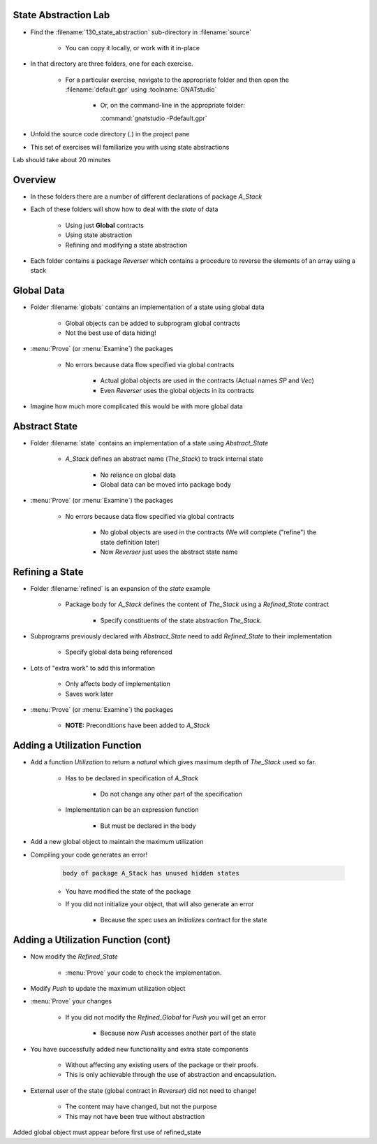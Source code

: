 ------------------------
State Abstraction Lab
------------------------

- Find the :filename:`130_state_abstraction` sub-directory in :filename:`source`

   + You can copy it locally, or work with it in-place

- In that directory are three folders, one for each exercise.

   - For a particular exercise, navigate to the appropriate folder and then open the :filename:`default.gpr` using :toolname:`GNATstudio`

      * Or, on the command-line in the appropriate folder:

        | :command:`gnatstudio -Pdefault.gpr`

- Unfold the source code directory (.) in the project pane
- This set of exercises will familiarize you with using state abstractions

.. container:: speakernote


   Lab should take about 20 minutes

----------
Overview
----------

- In these folders there are a number of different declarations of package `A_Stack`
- Each of these folders will show how to deal with the *state* of data

   + Using just **Global** contracts
   + Using state abstraction
   + Refining and modifying a state abstraction

- Each folder contains a package `Reverser` which contains a procedure to reverse the elements of an array using a stack

-------------
Global Data
-------------

- Folder :filename:`globals` contains an implementation of a state using global data

   + Global objects can be added to subprogram global contracts
   + Not the best use of data hiding!

- :menu:`Prove` (or :menu:`Examine`) the packages

   + No errors because data flow specified via global contracts

      * Actual global objects are used in the contracts (Actual names `SP` and `Vec`)

      * Even `Reverser` uses the global objects in its contracts

- Imagine how much more complicated this would be with more global data

----------------
Abstract State
----------------

- Folder :filename:`state` contains an implementation of a state using `Abstract_State`

   + `A_Stack` defines an abstract name (`The_Stack`) to track internal state

      - No reliance on global data
      - Global data can be moved into package body

- :menu:`Prove` (or :menu:`Examine`) the packages

   + No errors because data flow specified via global contracts

      * No global objects are used in the contracts (We will complete ("refine") the state definition later)

      * Now `Reverser` just uses the abstract state name

------------------
Refining a State
------------------

- Folder :filename:`refined` is an expansion of the `state` example

   + Package body for `A_Stack` defines the content of `The_Stack` using a `Refined_State` contract

      * Specify constituents of the state abstraction `The_Stack`.

- Subprograms previously declared with `Abstract_State` need to add `Refined_State` to their implementation

   * Specify global data being referenced

- Lots of "extra work" to add this information

   + Only affects body of implementation
   + Saves work later

- :menu:`Prove` (or :menu:`Examine`) the packages

   + **NOTE:** Preconditions have been added to `A_Stack`

-------------------------------
Adding a Utilization Function
-------------------------------

+ Add a function `Utilization` to return a `natural` which gives maximum depth of `The_Stack` used so far.

   * Has to be declared in specification of `A_Stack`

      - Do not change any other part of the specification

   * Implementation can be an expression function

      - But must be declared in the body

+ Add a new global object to maintain the maximum utilization
+ Compiling your code generates an error!

   .. code:: console

      body of package A_Stack has unused hidden states

   - You have modified the state of the package
   - If you did not initialize your object, that will also generate an error

      * Because the spec uses an `Initializes` contract for the state

--------------------------------------
Adding a Utilization Function (cont)
--------------------------------------

+ Now modify the `Refined_State`

   * :menu:`Prove` your code to check the implementation.

+ Modify `Push` to update the maximum utilization object
- :menu:`Prove` your changes

   * If you did not modify the `Refined_Global` for `Push` you will get an error

      - Because now `Push` accesses another part of the state

- You have successfully added new functionality and extra state components

   * Without affecting any existing users of the package or their proofs.
   * This is only achievable through the use of abstraction and encapsulation.

* External user of the state (global contract in `Reverser`) did not need to change!

   * The content may have changed, but not the purpose
   * This may not have been true without abstraction

.. container:: speakernote


   Added global object must appear before first use of refined_state
